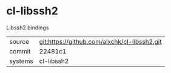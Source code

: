 * cl-libssh2

Libssh2 bindings

|---------+-------------------------------------------|
| source  | git:https://github.com/alxchk/cl-libssh2.git   |
| commit  | 22481c1  |
| systems | cl-libssh2 |
|---------+-------------------------------------------|

